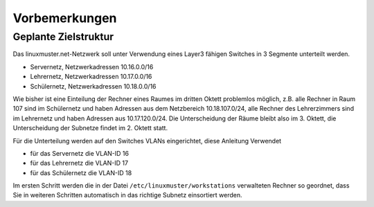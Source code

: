 Vorbemerkungen
==============

Geplante Zielstruktur
---------------------

Das linuxmuster.net-Netzwerk soll unter Verwendung eines Layer3 fähigen Switches
in 3 Segmente unterteilt werden.

* Servernetz, Netzwerkadressen 10.16.0.0/16
* Lehrernetz, Netzwerkadressen 10.17.0.0/16
* Schülernetz, Netzwerkadressen 10.18.0.0/16

Wie bisher ist eine Einteilung der Rechner eines Raumes im dritten Oktett
problemlos möglich, z.B. alle Rechner in Raum 107 sind im Schülernetz und haben
Adressen aus dem Netzbereich 10.18.107.0/24, alle Rechner des Lehrerzimmers
sind im Lehrernetz und haben Adressen aus 10.17.120.0/24. Die Unterscheidung
der Räume bleibt also im 3. Oktett, die Unterscheidung der Subnetze findet im 2.
Oktett statt.

Für die Unterteilung werden auf den Switches VLANs eingerichtet, diese Anleitung Verwendet 

* für das Servernetz die VLAN-ID 16 
* für das Lehrernetz die VLAN-ID 17
* für das Schülernetz die VLAN-ID 18 

.. image:: media/struktur.png
   :alt: Struktur: Segmentiertes Netz
   :align: center

Im ersten Schritt werden die in der Datei ``/etc/linuxmuster/workstations``
verwalteten Rechner so geordnet, dass Sie in weiteren Schritten automatisch  in
das richtige Subnetz einsortiert werden.
